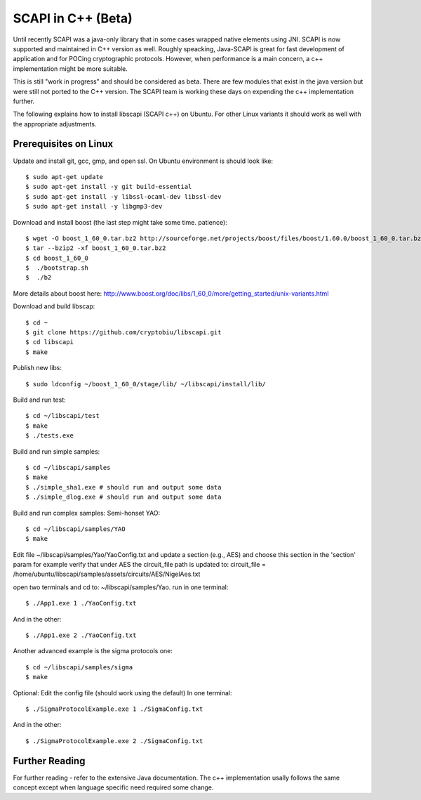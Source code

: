 .. _cpp_beta:

SCAPI in C++ (Beta)
===================

Until recently SCAPI was a java-only library that in some cases wrapped native elements using JNI.
SCAPI is now supported and maintained in C++ version as well.
Roughly speacking, Java-SCAPI is great for fast development of application and for POCing cryptographic protocols.
However, when performance is a main concern, a c++ implementation might be more suitable.

This is still "work in progress" and should be considered as beta. 
There are few modules that exist in the java version but were still not ported to the C++ version.
The SCAPI team is working these days on expending the c++ implementation further.

.. _Linux:

The following explains how to install libscapi (SCAPI c++) on Ubuntu. For other Linux variants it should work as well with the appropriate adjustments.

Prerequisites on Linux
---------------------
Update and install git, gcc, gmp, and open ssl. On Ubuntu environment is should look like: ::

  $ sudo apt-get update
  $ sudo apt-get install -y git build-essential
  $ sudo apt-get install -y libssl-ocaml-dev libssl-dev 
  $ sudo apt-get install -y libgmp3-dev
  
Download and install boost (the last step might take some time. patience): ::
  
  $ wget -O boost_1_60_0.tar.bz2 http://sourceforge.net/projects/boost/files/boost/1.60.0/boost_1_60_0.tar.bz2/download
  $ tar --bzip2 -xf boost_1_60_0.tar.bz2
  $ cd boost_1_60_0
  $  ./bootstrap.sh
  $  ./b2 

More details about boost here: http://www.boost.org/doc/libs/1_60_0/more/getting_started/unix-variants.html  

Download and build libscap: ::

  $ cd ~
  $ git clone https://github.com/cryptobiu/libscapi.git
  $ cd libscapi
  $ make
  
Publish new libs: ::
  
  $ sudo ldconfig ~/boost_1_60_0/stage/lib/ ~/libscapi/install/lib/

Build and run test: ::

  $ cd ~/libscapi/test
  $ make
  $ ./tests.exe

Build and run simple samples: ::

  $ cd ~/libscapi/samples
  $ make
  $ ./simple_sha1.exe # should run and output some data
  $ ./simple_dlog.exe # should run and output some data

Build and run complex samples:
Semi-honset YAO: ::

  $ cd ~/libscapi/samples/YAO
  $ make

Edit file ~/libscapi/samples/Yao/YaoConfig.txt and update a section (e.g., AES) and choose this section in the 'section' param
for example verify that under AES the circuit_file path is updated to:
circuit_file = /home/ubuntu/libscapi/samples/assets/circuits/AES/NigelAes.txt

open two terminals and cd to: ~/libscapi/samples/Yao.
run in one terminal: ::
  
  $ ./App1.exe 1 ./YaoConfig.txt

And in the other: ::

  $ ./App1.exe 2 ./YaoConfig.txt

Another advanced example is the sigma protocols one: ::

  $ cd ~/libscapi/samples/sigma
  $ make
  
Optional: Edit the config file (should work using the default)
In one terminal: ::

  $ ./SigmaProtocolExample.exe 1 ./SigmaConfig.txt

And in the other: ::

  $ ./SigmaProtocolExample.exe 2 ./SigmaConfig.txt

.. _Further: 

Further Reading
---------------

For further reading - refer to the extensive Java documentation. 
The c++ implementation usally follows the same concept except when language specific need required some change.
 
  
.. _git: http://git-scm.org/
.. _gcc: http://gcc.gnu.org/
.. _boost: http://www.boost.org/doc/libs/1_60_0/more/getting_started/unix-variants.html
.. _cryptopp: https://www.cryptopp.com/
.. _OpenSSL: https://www.openssl.org/
.. _scapi_java: http://scapi.readthedocs.org/en/latest/install.html


